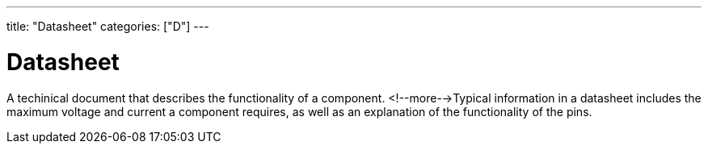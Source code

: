 ---
title: "Datasheet"
categories: ["D"]
---

= Datasheet

A techinical document that describes the functionality of a component. <!--more-->Typical information in a datasheet includes the maximum voltage and current a component requires, as well as an explanation of the functionality of the pins.
